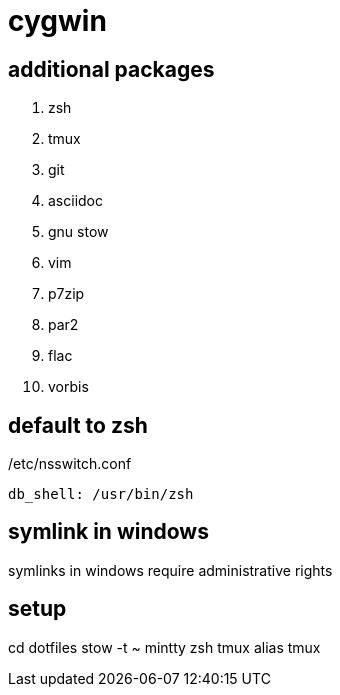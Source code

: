 = cygwin

== additional packages
. zsh
. tmux
. git
. asciidoc
. gnu stow
. vim
. p7zip
. par2
. flac
. vorbis

== default to zsh

./etc/nsswitch.conf
----
db_shell: /usr/bin/zsh
----

== symlink in windows

symlinks in windows require administrative rights

== setup

cd dotfiles
stow -t ~ mintty zsh tmux alias tmux
